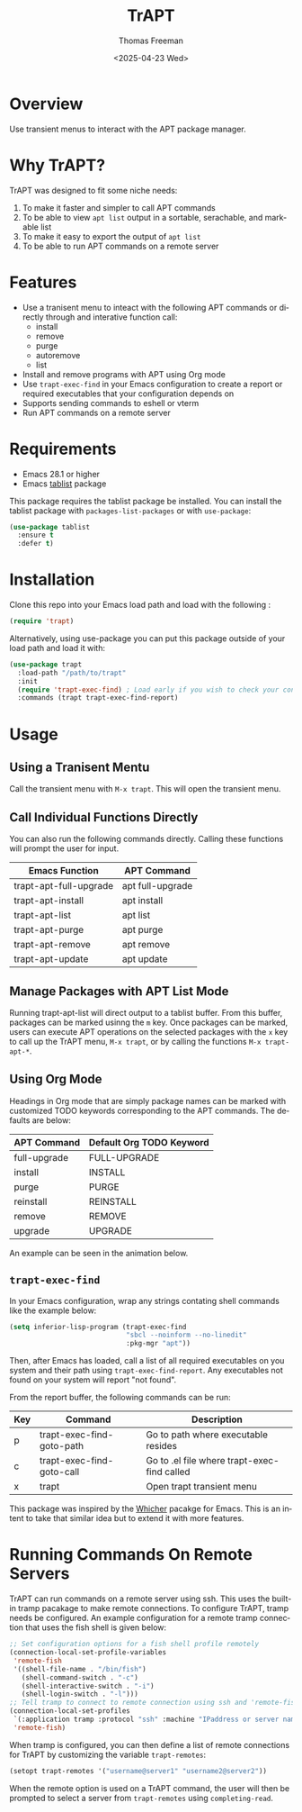 #+options: ':nil *:t -:t ::t <:t H:3 \n:nil ^:t arch:headline author:t
#+options: broken-links:nil c:nil creator:nil d:(not "LOGBOOK") date:t e:t
#+options: email:nil expand-links:t f:t inline:t num:t p:nil pri:nil prop:nil
#+options: stat:t tags:t tasks:t tex:t timestamp:t title:t toc:nil todo:t |:t
#+title: TrAPT
#+date: <2025-04-23 Wed>
#+author: Thomas Freeman
#+language: en
#+creator: Emacs 30.0.92 (Org mode 9.7.25)
 

[[./docs/img/demo.gif]]

* Overview

Use transient menus to interact with the APT package manager.

* Why TrAPT?

TrAPT was designed to fit some niche needs:

1. To make it faster and simpler to call APT commands
2. To be able to view ~apt list~ output in a sortable, serachable, and markable list
3. To make it easy to export the output of ~apt list~
4. To be able to run APT commands on a remote server

* Features

+ Use a tranisent menu to inteact with the following APT commands or directly through and interative function call:
  - install
  - remove
  - purge
  - autoremove
  - list
+ Install and remove programs with APT using Org mode
+ Use ~trapt-exec-find~ in your Emacs configuration to create a report or required executables that your configuration depends on
+ Supports sending commands to eshell or vterm
+ Run APT commands on a remote server

* Requirements

- Emacs 28.1 or higher
- Emacs [[https://github.com/politza/tablist][tablist]] package

This package requires the tablist package be installed. You can install the tablist package with ~packages-list-packages~ or with ~use-package~:

#+begin_src emacs-lisp
  (use-package tablist
    :ensure t
    :defer t)
#+end_src

* Installation

  Clone this repo into your Emacs load path and load with the following :

#+begin_src emacs-lisp
    (require 'trapt)
#+end_src

Alternatively, using use-package you can put this package outside of your load path and load it with:

#+begin_src emacs-lisp
  (use-package trapt
    :load-path "/path/to/trapt"
    :init
    (require 'trapt-exec-find) ; Load early if you wish to check your config
    :commands (trapt trapt-exec-find-report)
#+end_src

* Usage

** Using a Tranisent Mentu

Call the transient menu with ~M-x trapt~. This will open the transient menu.

** Call Individual Functions Directly

You can also run the following commands directly. Calling these functions will prompt the user for input.

 | Emacs Function         | APT Command      |
 |------------------------+------------------|
 | trapt-apt-full-upgrade | apt full-upgrade |
 | trapt-apt-install      | apt install      |
 | trapt-apt-list         | apt list         |
 | trapt-apt-purge        | apt purge        |
 | trapt-apt-remove       | apt remove       |
 | trapt-apt-update       | apt update       |

** Manage Packages with APT List Mode

Running trapt-apt-list will direct output to a tablist buffer. From this buffer, packages can be marked usinng the ~m~ key. Once packages can be marked, users can execute APT operations on the selected packages with the =x= key to call up the TrAPT menu, ~M-x trapt~, or by calling the functions ~M-x trapt-apt-*~.

** Using Org Mode

Headings in Org mode that are simply package names can be marked with customized TODO keywords corresponding to the APT commands. The defaults are below:

 | APT Command  | Default Org TODO Keyword |
 |--------------+--------------------------|
 | full-upgrade | FULL-UPGRADE             |
 | install      | INSTALL                  |
 | purge        | PURGE                    |
 | reinstall    | REINSTALL                |
 | remove       | REMOVE                   |
 | upgrade      | UPGRADE                  |

 An example can be seen in the animation below.

[[./docs/img/trapt-org-demo.gif]]

** ~trapt-exec-find~

In your Emacs configuration, wrap any strings contating shell commands like the example below:

#+begin_src emacs-lisp
  (setq inferior-lisp-program (trapt-exec-find
                               "sbcl --noinform --no-linedit"
                               :pkg-mgr "apt"))
#+end_src

Then, after Emacs has loaded, call a list of all required executables on you system and their path using ~trapt-exec-find-report~. Any executables not found on your system will report "not found".

[[./docs/img/trapt-exec-find-demo.gif]]

From the report buffer, the following commands can be run:

| Key | Command                   | Description                                 |
|-----+---------------------------+---------------------------------------------|
| p   | trapt-exec-find-goto-path | Go to path where executable resides         |
| c   | trapt-exec-find-goto-call | Go to .el file where trapt-exec-find called |
| x   | trapt                     | Open trapt transient menu                   |

This package was inspired by the [[https://github.com/abo-abo/whicher][Whicher]] pacakge for Emacs. This is an intent to take that similar idea but to extend it with more features.

* Running Commands On Remote Servers

TrAPT can run commands on a remote server using ssh. This uses the built-in tramp pacakage to make remote connections. To configure TrAPT, tramp needs be configured. An example configuration for a remote tramp connection that uses the fish shell is given below:

#+begin_src emacs-lisp :tangle yes
  ;; Set configuration options for a fish shell profile remotely
  (connection-local-set-profile-variables
   'remote-fish
   '((shell-file-name . "/bin/fish")
     (shell-command-switch . "-c")
     (shell-interactive-switch . "-i")
     (shell-login-switch . "-l")))
  ;; Tell tramp to connect to remote connection using ssh and 'remote-fish profile
  (connection-local-set-profiles
   `(:application tramp :protocol "ssh" :machine "IPaddress or server name")
   'remote-fish)
#+end_src

When tramp is configured, you can then define a list of remote connections for TrAPT by customizing the variable ~trapt-remotes~:

#+begin_src emacs-lisp :tangle yes
  (setopt trapt-remotes '("username@server1" "username2@server2"))
#+end_src

When the remote option is used on a TrAPT command, the user will then be prompted to select a server from ~trapt-remotes~ using ~completing-read~.
